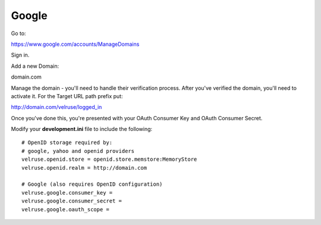 Google
======

Go to:

https://www.google.com/accounts/ManageDomains

Sign in.

Add a new Domain:

domain.com

Manage the domain - you'll need to handle their verification process. After
you've verified the domain, you'll need to activate it. For the Target
URL path prefix put:

http://domain.com/velruse/logged_in

Once you've done this, you're presented with your OAuth Consumer Key
and OAuth Consumer Secret.

Modify your **development.ini** file to include the following:

::

    # OpenID storage required by:
    # google, yahoo and openid providers
    velruse.openid.store = openid.store.memstore:MemoryStore
    velruse.openid.realm = http://domain.com

    # Google (also requires OpenID configuration)
    velruse.google.consumer_key =
    velruse.google.consumer_secret =
    velruse.google.oauth_scope =

